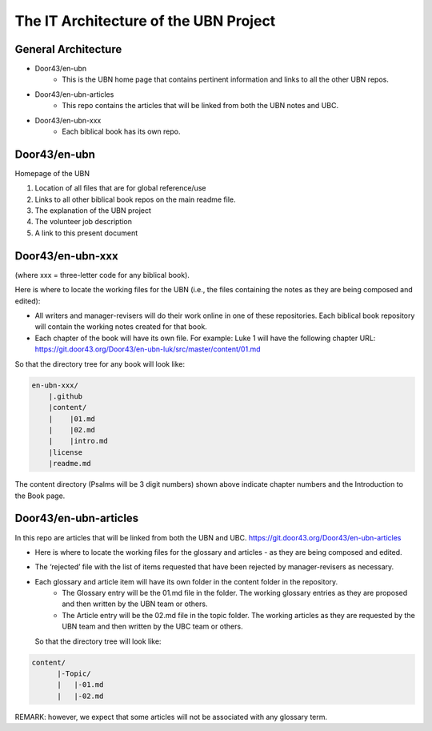 The IT Architecture of the UBN Project
======================================

General Architecture
--------------------

- Door43/en-ubn
    - This is the UBN home page that contains pertinent information and links to all the other UBN repos.
- Door43/en-ubn-articles
    - This repo contains the articles that will be linked from both the UBN notes and UBC.
- Door43/en-ubn-xxx 
    - Each biblical book has its own repo.

Door43/en-ubn 
----

Homepage of the UBN

1. Location of all files that are for global reference/use

2. Links to all other biblical book repos on the main readme file.

3. The explanation of the UBN project

4. The volunteer job description

5. A link to this present document


Door43/en-ubn-xxx
----

(where xxx = three-letter code for any biblical book). 

Here is where to locate the working files for the UBN (i.e., the files containing the notes as they are being composed and edited):

- All writers and manager-revisers will do their work online in one of these repositories. Each biblical book repository will contain the working notes created for that book.
- Each chapter of the book will have its own file. For example: Luke 1 will have the following chapter URL: https://git.door43.org/Door43/en-ubn-luk/src/master/content/01.md  

So that the directory tree for any book will look like: 

.. code-block:: none

    en-ubn-xxx/
        |.github
        |content/
        |    |01.md
        |    |02.md
        |    |intro.md
        |license
        |readme.md


The content directory (Psalms will be 3 digit numbers) shown above indicate chapter numbers and the Introduction to the Book page.


Door43/en-ubn-articles
----

In this repo are articles that will be linked from both the UBN and UBC. https://git.door43.org/Door43/en-ubn-articles

- Here is where to locate the working files for the glossary and articles - as they are being composed and edited.
- The ‘rejected’ file with the list of items requested that have been rejected by manager-revisers as necessary. 
- Each glossary and article item will have its own folder in the content folder in the repository. 
    - The Glossary entry will be the 01.md file in the folder. The working glossary entries as they are proposed and then written by the UBN team or others.
    - The Article entry will be the 02.md file in the topic folder. The working articles as they are requested by the UBN team and then written by the UBC team or others.
  So that the directory tree will look like:
  
  
.. code-block:: none
  
      content/
            |-Topic/
            |   |-01.md
            |   |-02.md
           

REMARK: however, we expect that some articles will not be associated with any glossary term.
